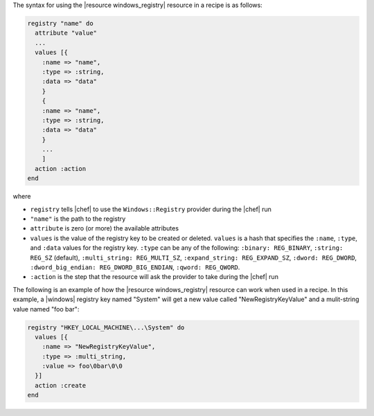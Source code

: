 .. The contents of this file are included in multiple topics.
.. This file should not be changed in a way that hinders its ability to appear in multiple documentation sets.

The syntax for using the |resource windows_registry| resource in a recipe is as follows:

.. code-block:: ruby

   registry "name" do
     attribute "value"
     ...
     values [{
       :name => "name",
       :type => :string,
       :data => "data"
       }
       {
       :name => "name",
       :type => :string,
       :data => "data"
       }
       ...
       ]
     action :action
   end

where 

* ``registry`` tells |chef| to use the ``Windows::Registry`` provider during the |chef| run
* ``"name"`` is the path to the registry
* ``attribute`` is zero (or more) the available attributes
* ``values`` is the value of the registry key to be created or deleted. ``values`` is a hash that specifies the ``:name``, ``:type``, and ``:data`` values for the registry key. ``:type`` can be any of the following: ``:binary: REG_BINARY``, ``:string: REG_SZ`` (default), ``:multi_string: REG_MULTI_SZ``, ``:expand_string: REG_EXPAND_SZ``, ``:dword: REG_DWORD``, ``:dword_big_endian: REG_DWORD_BIG_ENDIAN``, ``:qword: REG_QWORD``.
* ``:action`` is the step that the resource will ask the provider to take during the |chef| run

The following is an example of how the |resource windows_registry| resource can work when used in a recipe. In this example, a |windows| registry key named "System" will get a new value called "NewRegistryKeyValue" and a mulit-string value named "foo bar":

.. code-block:: ruby

   registry "HKEY_LOCAL_MACHINE\...\System" do
     values [{
       :name => "NewRegistryKeyValue",
       :type => :multi_string,
       :value => foo\0bar\0\0
     }]
     action :create
   end

